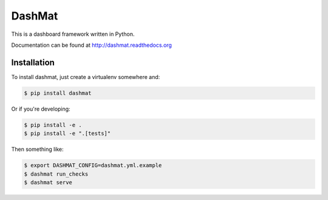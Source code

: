 DashMat
=======

This is a dashboard framework written in Python.

Documentation can be found at http://dashmat.readthedocs.org

Installation
------------

To install dashmat, just create a virtualenv somewhere and:

.. code-block:: sh

  $ pip install dashmat

Or if you're developing:

.. code-block:: sh

  $ pip install -e .
  $ pip install -e ".[tests]"

Then something like:

.. code-block:: sh

  $ export DASHMAT_CONFIG=dashmat.yml.example
  $ dashmat run_checks
  $ dashmat serve


